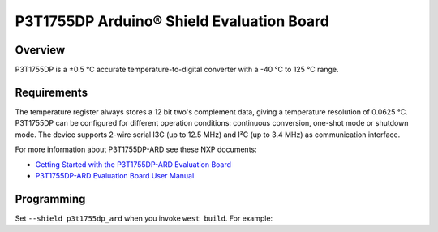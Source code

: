 .. _p3t1755dp_ard_shield:

P3T1755DP Arduino® Shield Evaluation Board
##########################################

Overview
********

P3T1755DP is a ±0.5 °C accurate temperature-to-digital converter
with a -40 °C to 125 °C range.

.. figure:: p3t1755dp_ard.webp
   :align: center
   :alt: P3T1755DP ARD

Requirements
************

The temperature register always stores a 12 bit two's complement data,
giving a temperature resolution of 0.0625 °C. P3T1755DP can be configured
for different operation conditions: continuous conversion, one-shot mode
or shutdown mode. The device supports 2-wire serial I3C (up to 12.5 MHz)
and I²C (up to 3.4 MHz) as communication interface.

For more information about P3T1755DP-ARD see these NXP documents:

- `Getting Started with the P3T1755DP-ARD Evaluation Board`_
- `P3T1755DP-ARD Evaluation Board User Manual`_

Programming
***********

Set ``--shield p3t1755dp_ard`` when you invoke ``west build``. For example:

.. zephyr-app-commands::
   :zephyr-app: samples/sensor/thermometer
   :board: mimxrt1180_evk/mimxrt1189/cm33
   :shield: p3t1755dp_ard
   :goals: build

.. _Getting Started with the P3T1755DP-ARD Evaluation Board:
   https://www.nxp.com/document/guide/getting-started-with-the-p3t1755dp-ard-evaluation-board:GS-P3T1755DP-ARD

.. _P3T1755DP-ARD Evaluation Board User Manual:
   https://www.nxp.com/docs/en/user-manual/UM11834.pdf
